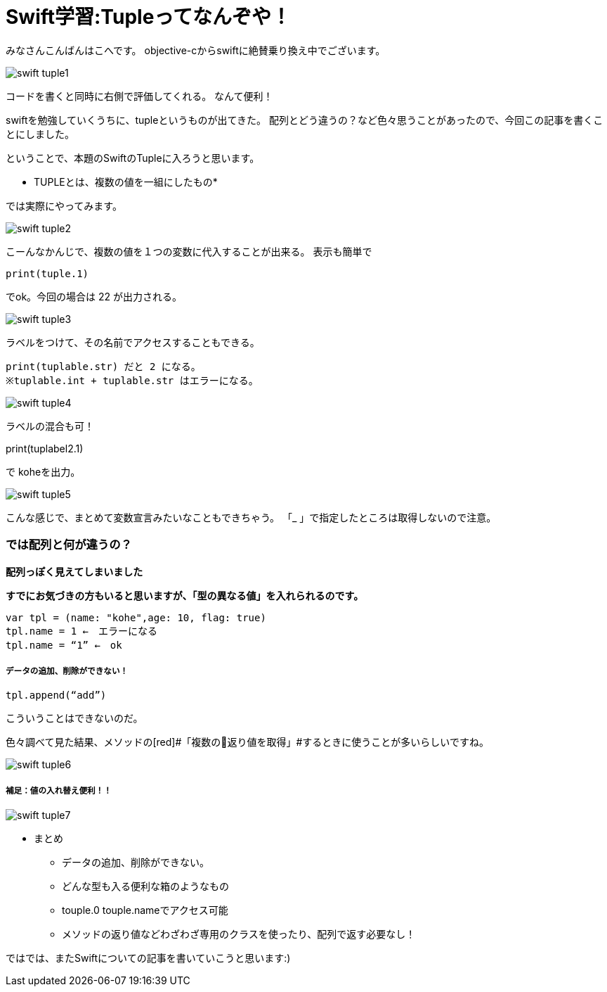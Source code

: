 = Swift学習:Tupleってなんぞや！
:published_at: 2016-09-02
:hp-alt-title: SwiftTuple
:hp-tags: Swift,Kohe,iPhone,Tuple



みなさんこんばんはこへです。
objective-cからswiftに絶賛乗り換え中でございます。

image::kohe/swift_tuple1.png[]

コードを書くと同時に右側で評価してくれる。
なんて便利！

swiftを勉強していくうちに、tupleというものが出てきた。
配列とどう違うの？など色々思うことがあったので、今回この記事を書くことにしました。

ということで、本題のSwiftのTupleに入ろうと思います。

* TUPLEとは、複数の値を一組にしたもの*

では実際にやってみます。

image::kohe/swift_tuple2.png[]


こーんなかんじで、複数の値を１つの変数に代入することが出来る。
表示も簡単で　

	print(tuple.1)
    
でok。今回の場合は 22 が出力される。

image::kohe/swift_tuple3.png[]


ラベルをつけて、その名前でアクセスすることもできる。

	print(tuplable.str) だと 2 になる。
	※tuplable.int + tuplable.str はエラーになる。

image::kohe/swift_tuple4.png[]


ラベルの混合も可！

print(tuplabel2.1)


で koheを出力。

image::kohe/swift_tuple5.png[]


こんな感じで、まとめて変数宣言みたいなこともできちゃう。
「_ 」で指定したところは取得しないので注意。



### では配列と何が違うの？
*配列っぽく見えてしまいました*

*すでにお気づきの方もいると思いますが、「型の異なる値」を入れられるのです。*

	var tpl = (name: "kohe",age: 10, flag: true)
	tpl.name = 1 ←　エラーになる
	tpl.name = “1” ←　ok

##### データの追加、削除ができない！

	tpl.append(“add”)

こういうことはできないのだ。

色々調べて見た結果、メソッドの[red]#「複数の返り値を取得」#するときに使うことが多いらしいですね。

image::kohe/swift_tuple6.png[]


##### 補足：値の入れ替え便利！！

image::kohe/swift_tuple7.png[]


* まとめ
** データの追加、削除ができない。
** どんな型も入る便利な箱のようなもの
** touple.0 touple.nameでアクセス可能
** メソッドの返り値などわざわざ専用のクラスを使ったり、配列で返す必要なし！




ではでは、またSwiftについての記事を書いていこうと思います:)




